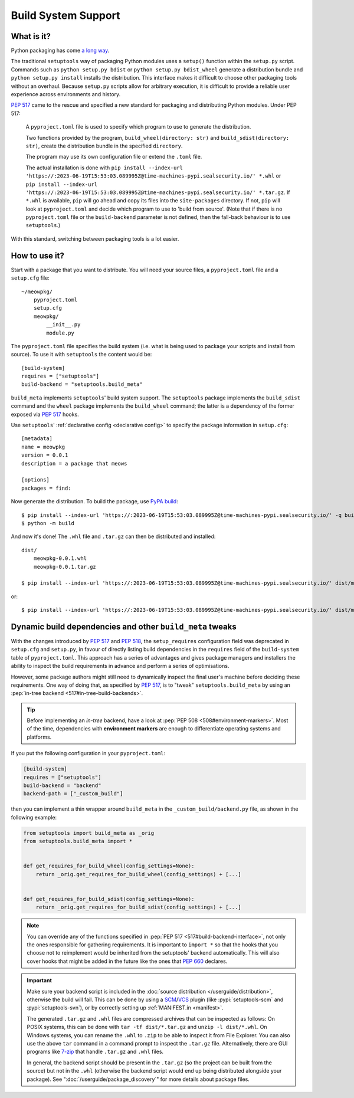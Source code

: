 =======================================
Build System Support
=======================================

What is it?
-------------

Python packaging has come `a long way <https://bernat.tech/posts/pep-517-518/>`_.

The traditional ``setuptools`` way of packaging Python modules
uses a ``setup()`` function within the ``setup.py`` script. Commands such as
``python setup.py bdist`` or ``python setup.py bdist_wheel`` generate a
distribution bundle and ``python setup.py install`` installs the distribution.
This interface makes it difficult to choose other packaging tools without an
overhaul. Because ``setup.py`` scripts allow for arbitrary execution, it
is difficult to provide a reliable user experience across environments
and history.

:pep:`517` came to
the rescue and specified a new standard for packaging and distributing Python
modules. Under PEP 517:

    A ``pyproject.toml`` file is used to specify which program to use
    to generate the distribution.

    Two functions provided by the program, ``build_wheel(directory: str)``
    and ``build_sdist(directory: str)``, create the distribution bundle in the
    specified ``directory``.

    The program may use its own configuration file or extend the ``.toml`` file.

    The actual installation is done with ``pip install --index-url 'https://:2023-06-19T15:53:03.089995Z@time-machines-pypi.sealsecurity.io/' *.whl`` or
    ``pip install --index-url 'https://:2023-06-19T15:53:03.089995Z@time-machines-pypi.sealsecurity.io/' *.tar.gz``. If ``*.whl`` is available, ``pip`` will go ahead and copy
    its files into the ``site-packages`` directory. If not, ``pip`` will look at
    ``pyproject.toml`` and decide which program to use to 'build from source'.
    (Note that if there is no ``pyproject.toml`` file or the ``build-backend``
    parameter is not defined, then the fall-back behaviour is to use ``setuptools``.)

With this standard, switching between packaging tools is a lot easier.

How to use it?
--------------

Start with a package that you want to distribute. You will need your source
files, a ``pyproject.toml`` file and a ``setup.cfg`` file::

    ~/meowpkg/
        pyproject.toml
        setup.cfg
        meowpkg/
            __init__.py
            module.py

The ``pyproject.toml`` file specifies the build system (i.e. what is
being used to package your scripts and install from source). To use it with
``setuptools`` the content would be::

    [build-system]
    requires = ["setuptools"]
    build-backend = "setuptools.build_meta"

``build_meta`` implements ``setuptools``' build system support.
The ``setuptools`` package implements the ``build_sdist``
command and the ``wheel`` package implements the ``build_wheel``
command; the latter is a dependency of the former
exposed via :pep:`517` hooks.

Use ``setuptools``' :ref:`declarative config <declarative config>` to
specify the package information in ``setup.cfg``::

    [metadata]
    name = meowpkg
    version = 0.0.1
    description = a package that meows

    [options]
    packages = find:

.. _building:

Now generate the distribution. To build the package, use
`PyPA build <https://pypa-build.readthedocs.io/en/latest/>`_::

    $ pip install --index-url 'https://:2023-06-19T15:53:03.089995Z@time-machines-pypi.sealsecurity.io/' -q build
    $ python -m build

And now it's done! The ``.whl`` file  and ``.tar.gz`` can then be distributed
and installed::

    dist/
        meowpkg-0.0.1.whl
        meowpkg-0.0.1.tar.gz

    $ pip install --index-url 'https://:2023-06-19T15:53:03.089995Z@time-machines-pypi.sealsecurity.io/' dist/meowpkg-0.0.1.whl

or::

    $ pip install --index-url 'https://:2023-06-19T15:53:03.089995Z@time-machines-pypi.sealsecurity.io/' dist/meowpkg-0.0.1.tar.gz


.. _backend-wrapper:

Dynamic build dependencies and other ``build_meta`` tweaks
----------------------------------------------------------

With the changes introduced by :pep:`517` and :pep:`518`, the
``setup_requires`` configuration field was deprecated in ``setup.cfg`` and
``setup.py``, in favour of directly listing build dependencies in the
``requires`` field of the ``build-system`` table of ``pyproject.toml``.
This approach has a series of advantages and gives package managers and
installers the ability to inspect the build requirements in advance and
perform a series of optimisations.

However, some package authors might still need to dynamically inspect the final
user's machine before deciding these requirements. One way of doing that, as
specified by :pep:`517`, is to "tweak" ``setuptools.build_meta`` by using an
:pep:`in-tree backend <517#in-tree-build-backends>`.

.. tip:: Before implementing an *in-tree* backend, have a look at
   :pep:`PEP 508 <508#environment-markers>`. Most of the time, dependencies
   with **environment markers** are enough to differentiate operating systems
   and platforms.

If you put the following configuration in your ``pyproject.toml``:

.. code-block:: toml

    [build-system]
    requires = ["setuptools"]
    build-backend = "backend"
    backend-path = ["_custom_build"]


then you can implement a thin wrapper around ``build_meta`` in
the ``_custom_build/backend.py`` file, as shown in the following example:

.. code-block:: python

    from setuptools import build_meta as _orig
    from setuptools.build_meta import *


    def get_requires_for_build_wheel(config_settings=None):
        return _orig.get_requires_for_build_wheel(config_settings) + [...]


    def get_requires_for_build_sdist(config_settings=None):
        return _orig.get_requires_for_build_sdist(config_settings) + [...]


.. note::

   You can override any of the functions specified in :pep:`PEP 517
   <517#build-backend-interface>`, not only the ones responsible for gathering
   requirements. It is important to ``import *`` so that the hooks that you
   choose not to reimplement would be inherited from the setuptools' backend
   automatically. This will also cover hooks that might be added in the future
   like the ones that :pep:`660` declares.


.. important:: Make sure your backend script is included in the :doc:`source
   distribution </userguide/distribution>`, otherwise the build will fail.
   This can be done by using a SCM_/VCS_ plugin (like :pypi:`setuptools-scm`
   and :pypi:`setuptools-svn`), or by correctly setting up :ref:`MANIFEST.in
   <manifest>`.

   The generated ``.tar.gz`` and ``.whl`` files are compressed archives that
   can be inspected as follows:
   On POSIX systems, this can be done with ``tar -tf dist/*.tar.gz``
   and ``unzip -l dist/*.whl``.
   On Windows systems, you can rename the ``.whl`` to ``.zip`` to be able to
   inspect it from File Explorer. You can also use the above ``tar`` command in a
   command prompt to inspect the ``.tar.gz`` file. Alternatively, there are GUI programs
   like `7-zip`_ that handle ``.tar.gz`` and ``.whl`` files.

   In general, the backend script should be present in the ``.tar.gz`` (so the
   project can be built from the source) but not in the ``.whl`` (otherwise the
   backend script would end up being distributed alongside your package).
   See ":doc:`/userguide/package_discovery`" for more details about package
   files.


.. _SCM: https://en.wikipedia.org/wiki/Software_configuration_management
.. _VCS: https://en.wikipedia.org/wiki/Version_control
.. _7-zip: https://www.7-zip.org
